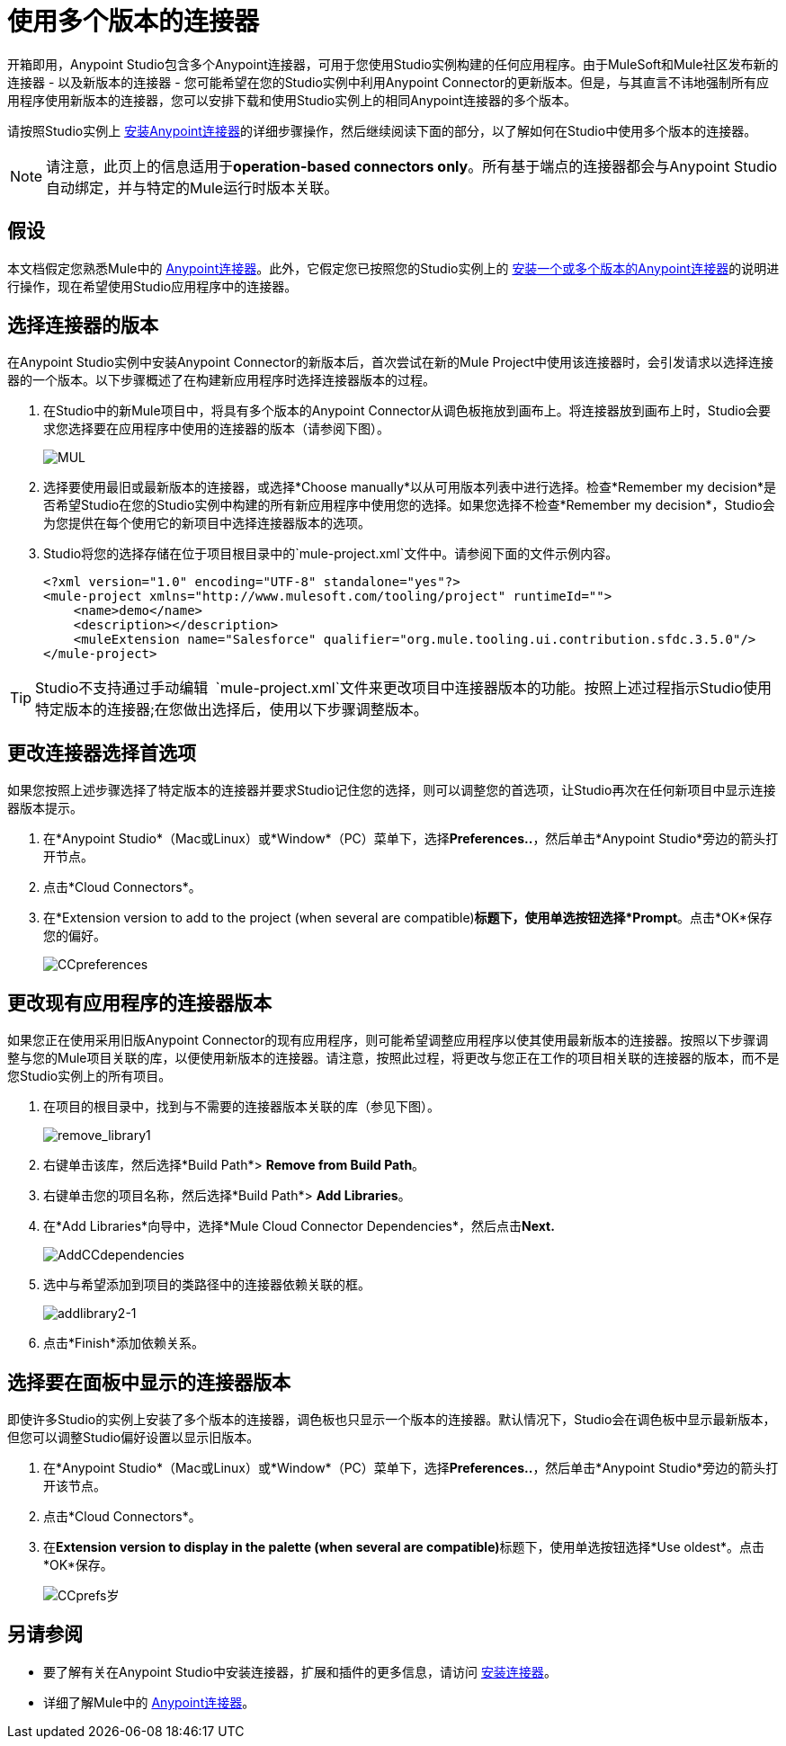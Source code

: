 = 使用多个版本的连接器
:keywords: anypoint connectors, versioning


开箱即用，Anypoint Studio包含多个Anypoint连接器，可用于您使用Studio实例构建的任何应用程序。由于MuleSoft和Mule社区发布新的连接器 - 以及新版本的连接器 - 您可能希望在您的Studio实例中利用Anypoint Connector的更新版本。但是，与其直言不讳地强制所有应用程序使用新版本的连接器，您可以安排下载和使用Studio实例上的相同Anypoint连接器的多个版本。

请按照Studio实例上 link:/mule-user-guide/v/3.6/installing-connectors[安装Anypoint连接器]的详细步骤操作，然后继续阅读下面的部分，以了解如何在Studio中使用多个版本的连接器。

[NOTE]
请注意，此页上的信息适用于**operation-based connectors only**。所有基于端点的连接器都会与Anypoint Studio自动绑定，并与特定的Mule运行时版本关联。

== 假设

本文档假定您熟悉Mule中的 link:/mule-user-guide/v/3.7/anypoint-connectors[Anypoint连接器]。此外，它假定您已按照您的Studio实例上的 link:/mule-user-guide/v/3.6/installing-connectors[安装一个或多个版本的Anypoint连接器]的说明进行操作，现在希望使用Studio应用程序中的连接器。

== 选择连接器的版本

在Anypoint Studio实例中安装Anypoint Connector的新版本后，首次尝试在新的Mule Project中使用该连接器时，会引发请求以选择连接器的一个版本。以下步骤概述了在构建新应用程序时选择连接器版本的过程。

. 在Studio中的新Mule项目中，将具有多个版本的Anypoint Connector从调色板拖放到画布上。将连接器放到画布上时，Studio会要求您选择要在应用程序中使用的连接器的版本（请参阅下图）。
+
image:mul.png[MUL] +

. 选择要使用最旧或最新版本的连接器，或选择*Choose manually*以从可用版本列表中进行选择。检查*Remember my decision*是否希望Studio在您的Studio实例中构建的所有新应用程序中使用您的选择。如果您选择不检查*Remember my decision*，Studio会为您提供在每个使用它的新项目中选择连接器版本的选项。
.  Studio将您的选择存储在位于项目根目录中的`mule-project.xml`文件中。请参阅下面的文件示例内容。
+
[source,xml, linenums]
----
<?xml version="1.0" encoding="UTF-8" standalone="yes"?>
<mule-project xmlns="http://www.mulesoft.com/tooling/project" runtimeId="">
    <name>demo</name>
    <description></description>
    <muleExtension name="Salesforce" qualifier="org.mule.tooling.ui.contribution.sfdc.3.5.0"/>
</mule-project>
----

[TIP]
Studio不支持通过手动编辑** ** `mule-project.xml`文件来更改项目中连接器版本的功能。按照上述过程指示Studio使用特定版本的连接器;在您做出选择后，使用以下步骤调整版本。

== 更改连接器选择首选项

如果您按照上述步骤选择了特定版本的连接器并要求Studio记住您的选择，则可以调整您的首选项，让Studio再次在任何新项目中显示连接器版本提示。

. 在*Anypoint Studio*（Mac或Linux）或*Window*（PC）菜单下，选择**Preferences..**，然后单击*Anypoint Studio*旁边的箭头打开节点。
. 点击*Cloud Connectors*。
. 在*Extension version to add to the project (when several are compatible)*标题下，使用单选按钮选择*Prompt*。点击*OK*保存您的偏好。
+
image:CCpreferences.png[CCpreferences]

== 更改现有应用程序的连接器版本

如果您正在使用采用旧版Anypoint Connector的现有应用程序，则可能希望调整应用程序以使其使用最新版本的连接器。按照以下步骤调整与您的Mule项目关联的库，以便使用新版本的连接器。请注意，按照此过程，将更改与您正在工作的项目相关联的连接器的版本，而不是您Studio实例上的所有项目。

. 在项目的根目录中，找到与不需要的连接器版本关联的库（参见下图）。
+
image:remove_library1.png[remove_library1]

. 右键单击该库，然后选择*Build Path*> *Remove from Build Path*。
. 右键单击您的项目名称，然后选择*Build Path*> *Add Libraries*。
. 在*Add Libraries*向导中，选择*Mule Cloud Connector Dependencies*，然后点击**Next.**
+
image:AddCCdependencies.png[AddCCdependencies]

. 选中与希望添加到项目的类路径中的连接器依赖关联的框。
+
image:addlibrary2-1.png[addlibrary2-1]

. 点击*Finish*添加依赖关系。

== 选择要在面板中显示的连接器版本

即使许多Studio的实例上安装了多个版本的连接器，调色板也只显示一个版本的连接器。默认情况下，Studio会在调色板中显示最新版本，但您可以调整Studio偏好设置以显示旧版本。

. 在*Anypoint Studio*（Mac或Linux）或*Window*（PC）菜单下，选择**Preferences..**，然后单击*Anypoint Studio*旁边的箭头打开该节点。
. 点击*Cloud Connectors*。
. 在**Extension version to display in the palette (when several are compatible)**标题下，使用单选按钮选择*Use oldest*。点击*OK*保存。
+
image:CCprefs-old.png[CCprefs岁]

== 另请参阅

* 要了解有关在Anypoint Studio中安装连接器，扩展和插件的更多信息，请访问 link:/mule-user-guide/v/3.6/installing-connectors[安装连接器]。
* 详细了解Mule中的 link:/mule-user-guide/v/3.7/anypoint-connectors[Anypoint连接器]。
